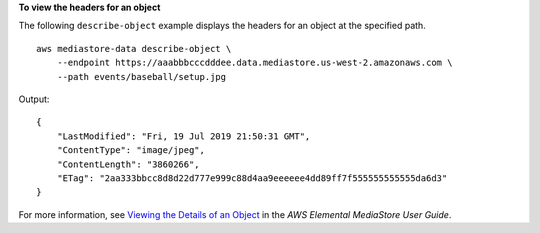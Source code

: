 **To view the headers for an object**

The following ``describe-object`` example displays the headers for an object at the specified path. ::

    aws mediastore-data describe-object \
        --endpoint https://aaabbbcccdddee.data.mediastore.us-west-2.amazonaws.com \
        --path events/baseball/setup.jpg

Output::

    {
        "LastModified": "Fri, 19 Jul 2019 21:50:31 GMT",
        "ContentType": "image/jpeg",
        "ContentLength": "3860266",
        "ETag": "2aa333bbcc8d8d22d777e999c88d4aa9eeeeee4dd89ff7f555555555555da6d3"
    }

For more information, see `Viewing the Details of an Object <https://docs.aws.amazon.com/mediastore/latest/ug/objects-view-details.html>`__ in the *AWS Elemental MediaStore User Guide*.
